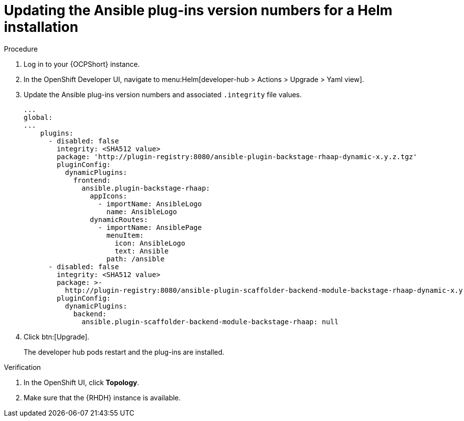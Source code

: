 :_mod-docs-content-type: PROCEDURE

[id="rhdh-update-plugins-helm-version-numbers_{context}"]
= Updating the Ansible plug-ins version numbers for a Helm installation

.Procedure

. Log in to your {OCPShort} instance.
. In the OpenShift Developer UI, navigate to menu:Helm[developer-hub > Actions > Upgrade > Yaml view].
. Update the Ansible plug-ins version numbers and associated `.integrity` file values.
+
----
...
global:
...
    plugins:
      - disabled: false
        integrity: <SHA512 value>
        package: 'http://plugin-registry:8080/ansible-plugin-backstage-rhaap-dynamic-x.y.z.tgz'
        pluginConfig:
          dynamicPlugins:
            frontend:
              ansible.plugin-backstage-rhaap:
                appIcons:
                  - importName: AnsibleLogo
                    name: AnsibleLogo
                dynamicRoutes:
                  - importName: AnsiblePage
                    menuItem:
                      icon: AnsibleLogo
                      text: Ansible
                    path: /ansible
      - disabled: false
        integrity: <SHA512 value>
        package: >-
          http://plugin-registry:8080/ansible-plugin-scaffolder-backend-module-backstage-rhaap-dynamic-x.y.z.tgz
        pluginConfig:
          dynamicPlugins:
            backend:
              ansible.plugin-scaffolder-backend-module-backstage-rhaap: null

----
. Click btn:[Upgrade].
+
The developer hub pods restart and the plug-ins are installed.

.Verification

. In the OpenShift UI, click *Topology*.
. Make sure that the {RHDH} instance is available.

